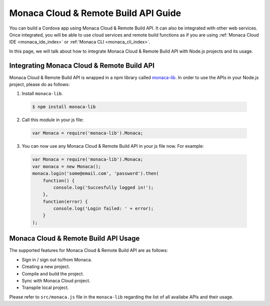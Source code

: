 .. _monaca_cloud_api_guide:

=====================================================================
Monaca Cloud & Remote Build API Guide
=====================================================================

You can build a Cordova app using Monaca Cloud & Remote Build API. It can also be integrated with other web services. Once integrated, you will be able to use cloud services and remote build functions as if you are using :ref:`Monaca Cloud IDE <monaca_ide_index>` or :ref:`Monaca CLI <monaca_cli_index>`.

In this page, we will talk about how to integrate Monaca Cloud & Remote Build API with Node.js projects and its usage.

Integrating Monaca Cloud & Remote Build API
=====================================================================

Monaca Cloud & Remote Build API is wrapped in a npm library called `monaca-lib <https://github.com/monaca/monaca-lib>`_. In order to use the APIs in your Node.js project, please do as follows:

1. Install ``monaca-lib``.

  .. code-block:: javascript

    $ npm install monaca-lib

2. Call this module in your js file:

  .. code-block:: javascript

    var Monaca = require('monaca-lib').Monaca;

3. You can now use any Monaca Cloud & Remote Build API in your js file now. For example:

  .. code-block:: javascript

      var Monaca = require('monaca-lib').Monaca;
      var monaca = new Monaca();
      monaca.login('some@email.com', 'password').then(
          function() {
              console.log('Succesfully logged in!');
          },
          function(error) {
              console.log('Login failed: ' + error);
          }
      );

Monaca Cloud & Remote Build API Usage
=====================================================================

The supported features for Monaca Cloud & Remote Build API are as follows:

- Sign in / sign out to/from Monaca.
- Creating a new project.
- Compile and build the project.
- Sync with Monaca Cloud project.
- Transpile local project.


Please refer to ``src/monaca.js`` file in the ``monaca-lib`` regarding the list of all availabe APIs and their usage.

